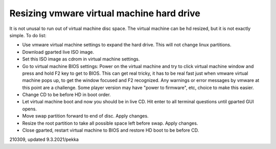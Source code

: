 Resizing vmware virtual machine hard drive
==================================================
It is not unusal to run out of virtual machine disc space. The virtual machine can be hd resized, but it is not exactly simple. To do list:

* Use vmware virtual machine settings to expand the hard drive. This will not change linux partitions.
* Download gparted live ISO image.
* Set this ISO image as cdrom in virtual machine settings.
* Go to virtual machine BIOS settings: Power on the virtual machine and try to click virtual machine window and press and hold F2 key to get to BIOS. This can get real tricky, it has to be real fast just when vmware virtual machine pops up, to get the window focused and F2 recognized. Any warnings or error messages by vmware at this point are a challenge. Some player version may have "power to firmware", etc, choice to make this easier.
* Change CD to be before HD in boot order.
* Let virtual machine boot and now you should be in live CD. Hit enter to all terminal questions until gparted GUI opens.
* Move swap partition forward to end of disc. Apply changes.
* Resize the root partition to take all possible space left before swap. Apply changes.
* Close gparted, restart virtual machine to BIOS and restore HD boot to be before CD.


210309, updated 9.3.2021/pekka

